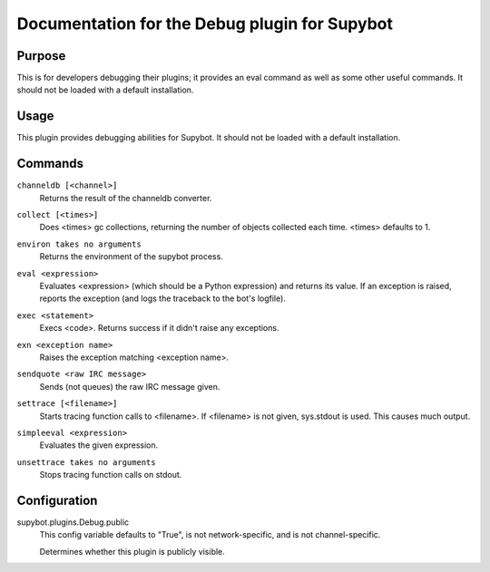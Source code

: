 .. _plugin-Debug:

Documentation for the Debug plugin for Supybot
==============================================

Purpose
-------

This is for developers debugging their plugins; it provides an eval command
as well as some other useful commands.
It should not be loaded with a default installation.

Usage
-----

This plugin provides debugging abilities for Supybot. It
should not be loaded with a default installation.

.. _commands-Debug:

Commands
--------

.. _command-debug-channeldb:

``channeldb [<channel>]``
  Returns the result of the channeldb converter.

.. _command-debug-collect:

``collect [<times>]``
  Does <times> gc collections, returning the number of objects collected each time. <times> defaults to 1.

.. _command-debug-environ:

``environ takes no arguments``
  Returns the environment of the supybot process.

.. _command-debug-eval:

``eval <expression>``
  Evaluates <expression> (which should be a Python expression) and returns its value. If an exception is raised, reports the exception (and logs the traceback to the bot's logfile).

.. _command-debug-exec:

``exec <statement>``
  Execs <code>. Returns success if it didn't raise any exceptions.

.. _command-debug-exn:

``exn <exception name>``
  Raises the exception matching <exception name>.

.. _command-debug-sendquote:

``sendquote <raw IRC message>``
  Sends (not queues) the raw IRC message given.

.. _command-debug-settrace:

``settrace [<filename>]``
  Starts tracing function calls to <filename>. If <filename> is not given, sys.stdout is used. This causes much output.

.. _command-debug-simpleeval:

``simpleeval <expression>``
  Evaluates the given expression.

.. _command-debug-unsettrace:

``unsettrace takes no arguments``
  Stops tracing function calls on stdout.

.. _conf-Debug:

Configuration
-------------

.. _conf-supybot.plugins.Debug.public:


supybot.plugins.Debug.public
  This config variable defaults to "True", is not network-specific, and is not channel-specific.

  Determines whether this plugin is publicly visible.

